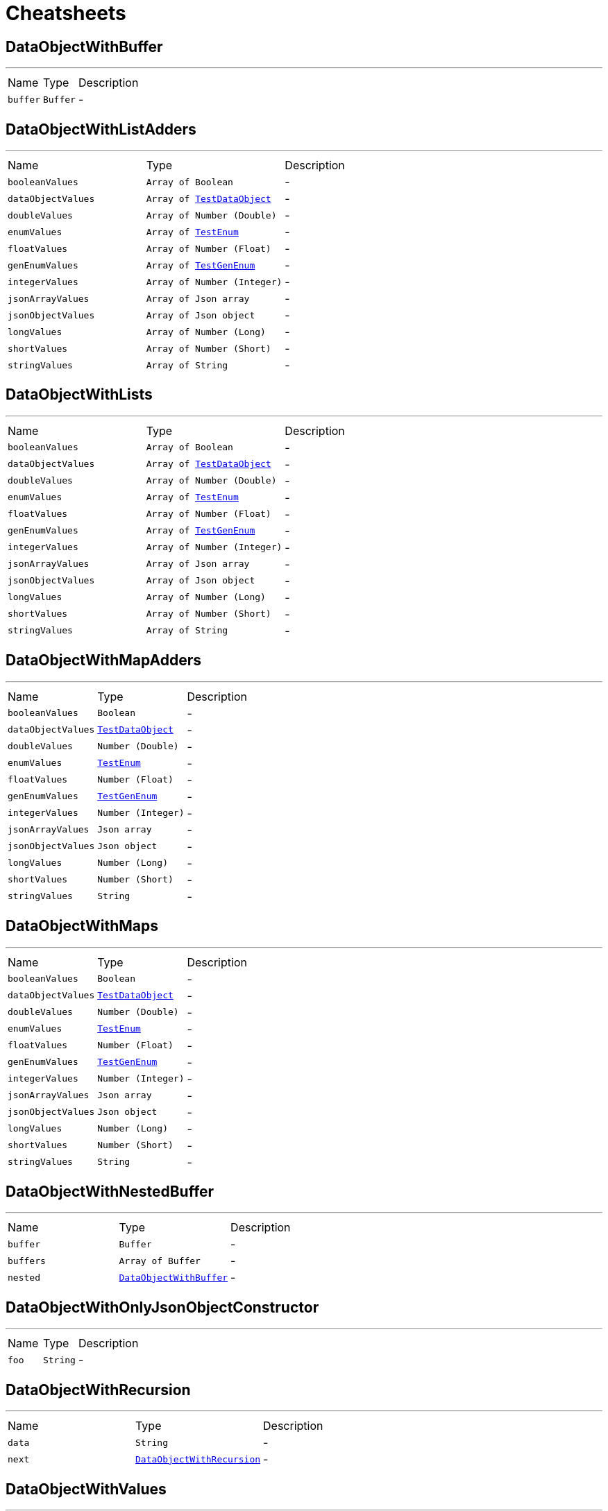 = Cheatsheets

[[DataObjectWithBuffer]]
== DataObjectWithBuffer

++++
++++
'''

[cols=">25%,^25%,50%"]
[frame="topbot"]
|===
^|Name | Type ^| Description
|[[buffer]]`buffer`|`Buffer`|-
|===

[[DataObjectWithListAdders]]
== DataObjectWithListAdders

++++
++++
'''

[cols=">25%,^25%,50%"]
[frame="topbot"]
|===
^|Name | Type ^| Description
|[[booleanValues]]`booleanValues`|`Array of Boolean`|-
|[[dataObjectValues]]`dataObjectValues`|`Array of link:dataobjects.html#TestDataObject[TestDataObject]`|-
|[[doubleValues]]`doubleValues`|`Array of Number (Double)`|-
|[[enumValues]]`enumValues`|`Array of link:enums.html#TestEnum[TestEnum]`|-
|[[floatValues]]`floatValues`|`Array of Number (Float)`|-
|[[genEnumValues]]`genEnumValues`|`Array of link:enums.html#TestGenEnum[TestGenEnum]`|-
|[[integerValues]]`integerValues`|`Array of Number (Integer)`|-
|[[jsonArrayValues]]`jsonArrayValues`|`Array of Json array`|-
|[[jsonObjectValues]]`jsonObjectValues`|`Array of Json object`|-
|[[longValues]]`longValues`|`Array of Number (Long)`|-
|[[shortValues]]`shortValues`|`Array of Number (Short)`|-
|[[stringValues]]`stringValues`|`Array of String`|-
|===

[[DataObjectWithLists]]
== DataObjectWithLists

++++
++++
'''

[cols=">25%,^25%,50%"]
[frame="topbot"]
|===
^|Name | Type ^| Description
|[[booleanValues]]`booleanValues`|`Array of Boolean`|-
|[[dataObjectValues]]`dataObjectValues`|`Array of link:dataobjects.html#TestDataObject[TestDataObject]`|-
|[[doubleValues]]`doubleValues`|`Array of Number (Double)`|-
|[[enumValues]]`enumValues`|`Array of link:enums.html#TestEnum[TestEnum]`|-
|[[floatValues]]`floatValues`|`Array of Number (Float)`|-
|[[genEnumValues]]`genEnumValues`|`Array of link:enums.html#TestGenEnum[TestGenEnum]`|-
|[[integerValues]]`integerValues`|`Array of Number (Integer)`|-
|[[jsonArrayValues]]`jsonArrayValues`|`Array of Json array`|-
|[[jsonObjectValues]]`jsonObjectValues`|`Array of Json object`|-
|[[longValues]]`longValues`|`Array of Number (Long)`|-
|[[shortValues]]`shortValues`|`Array of Number (Short)`|-
|[[stringValues]]`stringValues`|`Array of String`|-
|===

[[DataObjectWithMapAdders]]
== DataObjectWithMapAdders

++++
++++
'''

[cols=">25%,^25%,50%"]
[frame="topbot"]
|===
^|Name | Type ^| Description
|[[booleanValues]]`booleanValues`|`Boolean`|-
|[[dataObjectValues]]`dataObjectValues`|`link:dataobjects.html#TestDataObject[TestDataObject]`|-
|[[doubleValues]]`doubleValues`|`Number (Double)`|-
|[[enumValues]]`enumValues`|`link:enums.html#TestEnum[TestEnum]`|-
|[[floatValues]]`floatValues`|`Number (Float)`|-
|[[genEnumValues]]`genEnumValues`|`link:enums.html#TestGenEnum[TestGenEnum]`|-
|[[integerValues]]`integerValues`|`Number (Integer)`|-
|[[jsonArrayValues]]`jsonArrayValues`|`Json array`|-
|[[jsonObjectValues]]`jsonObjectValues`|`Json object`|-
|[[longValues]]`longValues`|`Number (Long)`|-
|[[shortValues]]`shortValues`|`Number (Short)`|-
|[[stringValues]]`stringValues`|`String`|-
|===

[[DataObjectWithMaps]]
== DataObjectWithMaps

++++
++++
'''

[cols=">25%,^25%,50%"]
[frame="topbot"]
|===
^|Name | Type ^| Description
|[[booleanValues]]`booleanValues`|`Boolean`|-
|[[dataObjectValues]]`dataObjectValues`|`link:dataobjects.html#TestDataObject[TestDataObject]`|-
|[[doubleValues]]`doubleValues`|`Number (Double)`|-
|[[enumValues]]`enumValues`|`link:enums.html#TestEnum[TestEnum]`|-
|[[floatValues]]`floatValues`|`Number (Float)`|-
|[[genEnumValues]]`genEnumValues`|`link:enums.html#TestGenEnum[TestGenEnum]`|-
|[[integerValues]]`integerValues`|`Number (Integer)`|-
|[[jsonArrayValues]]`jsonArrayValues`|`Json array`|-
|[[jsonObjectValues]]`jsonObjectValues`|`Json object`|-
|[[longValues]]`longValues`|`Number (Long)`|-
|[[shortValues]]`shortValues`|`Number (Short)`|-
|[[stringValues]]`stringValues`|`String`|-
|===

[[DataObjectWithNestedBuffer]]
== DataObjectWithNestedBuffer

++++
++++
'''

[cols=">25%,^25%,50%"]
[frame="topbot"]
|===
^|Name | Type ^| Description
|[[buffer]]`buffer`|`Buffer`|-
|[[buffers]]`buffers`|`Array of Buffer`|-
|[[nested]]`nested`|`link:dataobjects.html#DataObjectWithBuffer[DataObjectWithBuffer]`|-
|===

[[DataObjectWithOnlyJsonObjectConstructor]]
== DataObjectWithOnlyJsonObjectConstructor

++++
++++
'''

[cols=">25%,^25%,50%"]
[frame="topbot"]
|===
^|Name | Type ^| Description
|[[foo]]`foo`|`String`|-
|===

[[DataObjectWithRecursion]]
== DataObjectWithRecursion

++++
++++
'''

[cols=">25%,^25%,50%"]
[frame="topbot"]
|===
^|Name | Type ^| Description
|[[data]]`data`|`String`|-
|[[next]]`next`|`link:dataobjects.html#DataObjectWithRecursion[DataObjectWithRecursion]`|-
|===

[[DataObjectWithValues]]
== DataObjectWithValues

++++
++++
'''

[cols=">25%,^25%,50%"]
[frame="topbot"]
|===
^|Name | Type ^| Description
|[[booleanValue]]`booleanValue`|`Boolean`|-
|[[boxedBooleanValue]]`boxedBooleanValue`|`Boolean`|-
|[[boxedDoubleValue]]`boxedDoubleValue`|`Number (Double)`|-
|[[boxedFloatValue]]`boxedFloatValue`|`Number (Float)`|-
|[[boxedIntValue]]`boxedIntValue`|`Number (Integer)`|-
|[[boxedLongValue]]`boxedLongValue`|`Number (Long)`|-
|[[boxedShortValue]]`boxedShortValue`|`Number (Short)`|-
|[[dataObjectValue]]`dataObjectValue`|`link:dataobjects.html#TestDataObject[TestDataObject]`|-
|[[doubleValue]]`doubleValue`|`Number (double)`|-
|[[enumValue]]`enumValue`|`link:enums.html#TestEnum[TestEnum]`|-
|[[floatValue]]`floatValue`|`Number (float)`|-
|[[genEnumValue]]`genEnumValue`|`link:enums.html#TestGenEnum[TestGenEnum]`|-
|[[intValue]]`intValue`|`Number (int)`|-
|[[jsonArrayValue]]`jsonArrayValue`|`Json array`|-
|[[jsonObjectValue]]`jsonObjectValue`|`Json object`|-
|[[longValue]]`longValue`|`Number (long)`|-
|[[shortValue]]`shortValue`|`Number (short)`|-
|[[stringValue]]`stringValue`|`String`|-
|===

[[TestDataObject]]
== TestDataObject

++++
++++
'''

[cols=">25%,^25%,50%"]
[frame="topbot"]
|===
^|Name | Type ^| Description
|[[bar]]`bar`|`Number (int)`|-
|[[foo]]`foo`|`String`|-
|[[wibble]]`wibble`|`Number (double)`|-
|===


